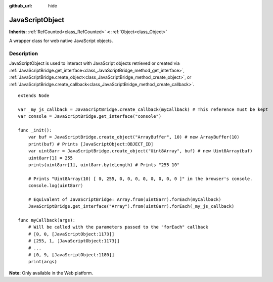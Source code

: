 :github_url: hide

.. DO NOT EDIT THIS FILE!!!
.. Generated automatically from Redot engine sources.
.. Generator: https://github.com/Redot-Engine/redot-engine/tree/master/doc/tools/make_rst.py.
.. XML source: https://github.com/Redot-Engine/redot-engine/tree/master/doc/classes/JavaScriptObject.xml.

.. _class_JavaScriptObject:

JavaScriptObject
================

**Inherits:** :ref:`RefCounted<class_RefCounted>` **<** :ref:`Object<class_Object>`

A wrapper class for web native JavaScript objects.

.. rst-class:: classref-introduction-group

Description
-----------

JavaScriptObject is used to interact with JavaScript objects retrieved or created via :ref:`JavaScriptBridge.get_interface<class_JavaScriptBridge_method_get_interface>`, :ref:`JavaScriptBridge.create_object<class_JavaScriptBridge_method_create_object>`, or :ref:`JavaScriptBridge.create_callback<class_JavaScriptBridge_method_create_callback>`.

::

    extends Node
    
    var _my_js_callback = JavaScriptBridge.create_callback(myCallback) # This reference must be kept
    var console = JavaScriptBridge.get_interface("console")
    
    func _init():
        var buf = JavaScriptBridge.create_object("ArrayBuffer", 10) # new ArrayBuffer(10)
        print(buf) # Prints [JavaScriptObject:OBJECT_ID]
        var uint8arr = JavaScriptBridge.create_object("Uint8Array", buf) # new Uint8Array(buf)
        uint8arr[1] = 255
        prints(uint8arr[1], uint8arr.byteLength) # Prints "255 10"
    
        # Prints "Uint8Array(10) [ 0, 255, 0, 0, 0, 0, 0, 0, 0, 0 ]" in the browser's console.
        console.log(uint8arr)
    
        # Equivalent of JavaScriptBridge: Array.from(uint8arr).forEach(myCallback)
        JavaScriptBridge.get_interface("Array").from(uint8arr).forEach(_my_js_callback)
    
    func myCallback(args):
        # Will be called with the parameters passed to the "forEach" callback
        # [0, 0, [JavaScriptObject:1173]]
        # [255, 1, [JavaScriptObject:1173]]
        # ...
        # [0, 9, [JavaScriptObject:1180]]
        print(args)

\ **Note:** Only available in the Web platform.

.. |virtual| replace:: :abbr:`virtual (This method should typically be overridden by the user to have any effect.)`
.. |const| replace:: :abbr:`const (This method has no side effects. It doesn't modify any of the instance's member variables.)`
.. |vararg| replace:: :abbr:`vararg (This method accepts any number of arguments after the ones described here.)`
.. |constructor| replace:: :abbr:`constructor (This method is used to construct a type.)`
.. |static| replace:: :abbr:`static (This method doesn't need an instance to be called, so it can be called directly using the class name.)`
.. |operator| replace:: :abbr:`operator (This method describes a valid operator to use with this type as left-hand operand.)`
.. |bitfield| replace:: :abbr:`BitField (This value is an integer composed as a bitmask of the following flags.)`
.. |void| replace:: :abbr:`void (No return value.)`
